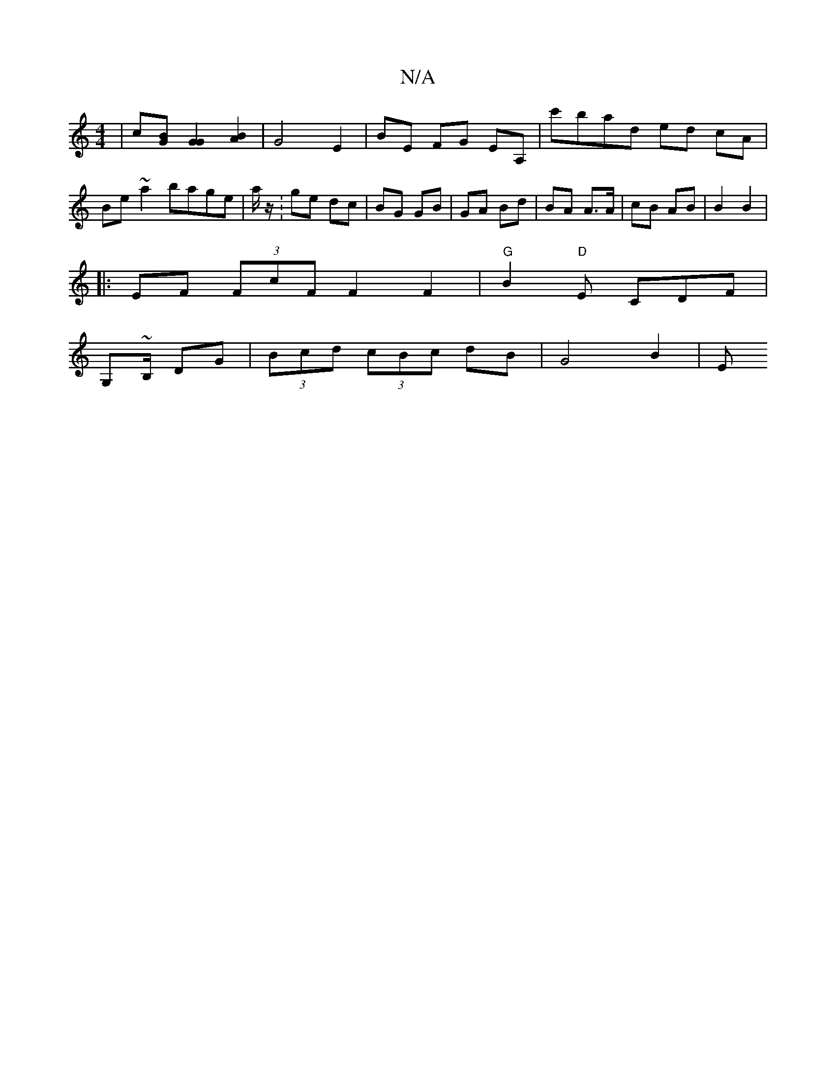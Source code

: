 X:1
T:N/A
M:4/4
R:N/A
K:Cmajor
 | c[BG] [G2G2] [B2A2] | G4 E2 | BE FG EA, | c'bad ed cA |Be~a2 bage | a/2z/ :ge dc | BG GB | GA Bd | BA A>A | cB AB | B2 B2 |
|:EF (3FcF F2 F2 | "G"B2- "D"E CDF|
G,~B,/ DG| (3Bcd (3cBc dB | G4 B2 | E